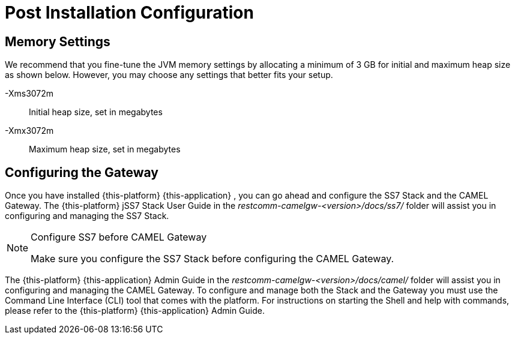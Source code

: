 [[_setup_configuration]]
= Post Installation Configuration

== Memory Settings

We recommend that you fine-tune the JVM memory settings by allocating a minimum of 3 GB for initial and maximum heap size as shown below.
However, you may choose any settings that better fits your setup. 

-Xms3072m::
  Initial heap size, set in megabytes

-Xmx3072m::
  Maximum heap size, set in megabytes

[[_ss7_camel_settings]]
== Configuring the Gateway

Once you have installed {this-platform} {this-application} , you can go ahead and configure the SS7 Stack and the CAMEL Gateway.
The {this-platform} jSS7 Stack User Guide in the [path]_restcomm-camelgw-<version>/docs/ss7/_ folder will assist you in configuring and managing the SS7 Stack. 

.Configure SS7 before CAMEL Gateway
[NOTE]
====
Make sure you configure the SS7 Stack before configuring the CAMEL Gateway. 
====

The {this-platform} {this-application} Admin Guide in the [path]_restcomm-camelgw-<version>/docs/camel/_ folder will assist you in configuring and managing the CAMEL Gateway.
To configure and manage both the Stack and the Gateway you must use the Command Line Interface (CLI) tool that comes with the platform.
For instructions on starting the Shell and help with commands, please refer to the {this-platform}  {this-application}  Admin Guide. 
